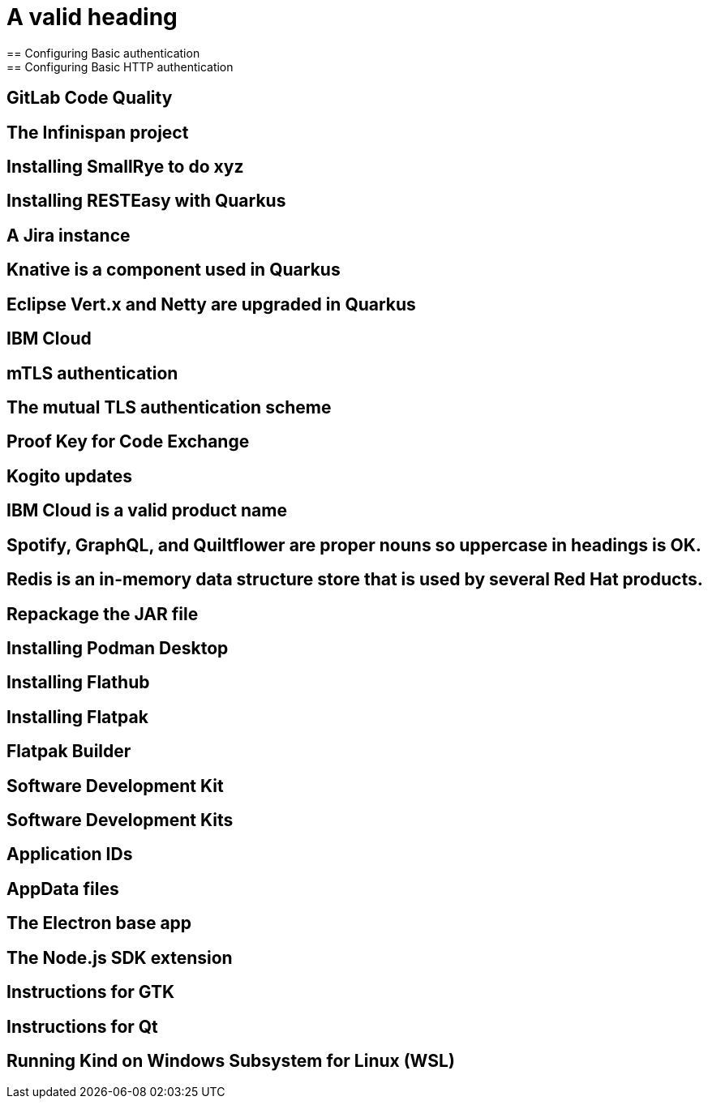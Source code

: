 = A valid heading
== Configuring Basic authentication
== Configuring Basic HTTP authentication
== GitLab Code Quality
== The Infinispan project
== Installing SmallRye to do xyz
== Installing RESTEasy with Quarkus
== A Jira instance
== Knative is a component used in Quarkus
== Eclipse Vert.x and Netty are upgraded in Quarkus
== IBM Cloud
== mTLS authentication
== The mutual TLS authentication scheme
== Proof Key for Code Exchange
== Kogito updates
== IBM Cloud is a valid product name
== Spotify, GraphQL, and Quiltflower are proper nouns so uppercase in headings is OK.
== Redis is an in-memory data structure store that is used by several Red Hat products.
== Repackage the JAR file
== Installing Podman Desktop
== Installing Flathub
== Installing Flatpak
== Flatpak Builder
== Software Development Kit
== Software Development Kits
== Application IDs
== AppData files
== The Electron base app
== The Node.js SDK extension
== Instructions for GTK
== Instructions for Qt
== Running Kind on Windows Subsystem for Linux (WSL)
